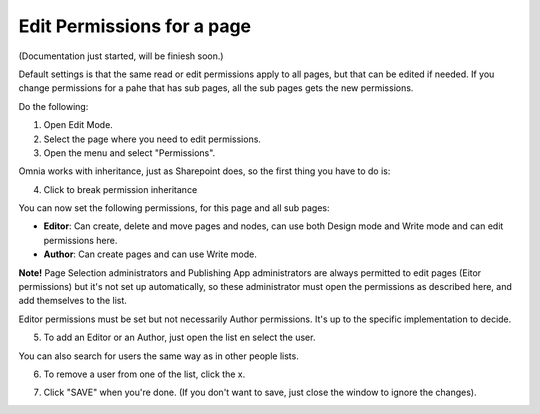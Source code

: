 Edit Permissions for a page
=============================

(Documentation just started, will be finiesh soon.)

Default settings is that the same read or edit permissions apply to all pages, but that can be edited if needed. If you change permissions for a pahe that has sub pages, all the sub pages gets the new permissions.

Do the following:

1. Open Edit Mode.
2. Select the page where you need to edit permissions.
3. Open the menu and select "Permissions".

.. image:: page-select-permissions.png

Omnia works with inheritance, just as Sharepoint does, so the first thing you have to do is:

4. Click to break permission inheritance

.. image:: page-select-permissions-inheritance.png

You can now set the following permissions, for this page and all sub pages:

+ **Editor**: Can create, delete and move pages and nodes, can use both Design mode and Write mode and can edit permissions here.
+ **Author**: Can create pages and can use Write mode.

**Note!** Page Selection administrators and Publishing App administrators are always permitted to edit pages (Eitor permissions) but it's not set up automatically, so these administrator must open the permissions as described here, and add themselves to the list.

Editor permissions must be set but not necessarily Author permissions. It's up to the specific implementation to decide.

5. To add an Editor or an Author, just open the list en select the user.

.. image:: page-permissions-select-user.png

You can also search for users the same way as in other people lists.

6. To remove a user from one of the list, click the x. 

.. image:: page-permissions-remove-user.png

7. Click "SAVE" when you're done. (If you don't want to save, just close the window to ignore the changes).


